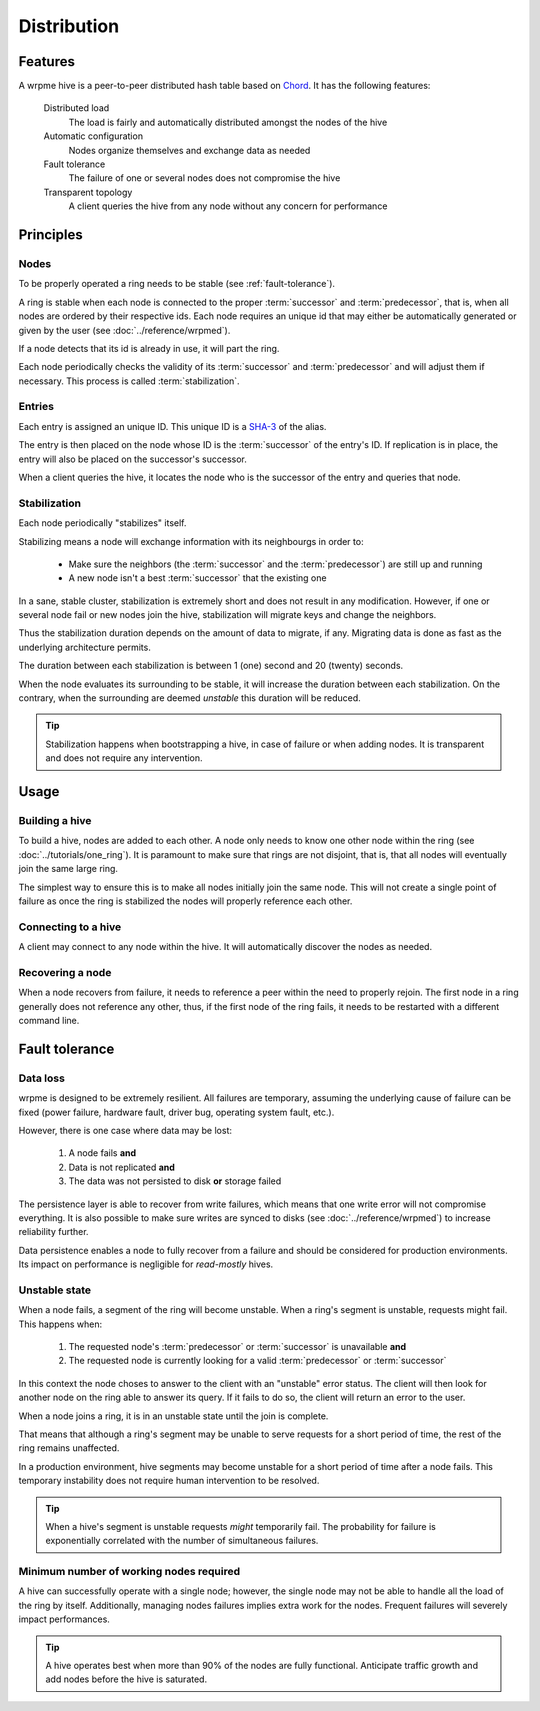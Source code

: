 Distribution
**************************************************

Features
=====================================================

A wrpme hive is a peer-to-peer distributed hash table based on `Chord <http://pdos.csail.mit.edu/chord/>`_. It has the following features:

    Distributed load
        The load is fairly and automatically distributed amongst the nodes of the hive
 
    Automatic configuration
        Nodes organize themselves and exchange data as needed

    Fault tolerance
        The failure of one or several nodes does not compromise the hive
 
    Transparent topology
        A client queries the hive from any node without any concern for performance


Principles
=====================================================

Nodes
-----------

To be properly operated a ring needs to be stable (see :ref:`fault-tolerance`).

A ring is stable when each node is connected to the proper :term:`successor` and :term:`predecessor`, that is, when all nodes are ordered by their respective ids. Each node requires an unique id that may either be automatically generated or given by the user (see :doc:`../reference/wrpmed`).

If a node detects that its id is already in use, it will part the ring.

Each node periodically checks the validity of its :term:`successor` and :term:`predecessor` and will adjust them if necessary. This process is called :term:`stabilization`.

Entries
---------

Each entry is assigned an unique ID. This unique ID is a `SHA-3 <http://en.wikipedia.org/wiki/Skein_(hash_function)>`_ of the alias. 

The entry is then placed on the node whose ID is the :term:`successor` of the entry's ID. If replication is in place, the entry will also be placed on the successor's successor.

When a client queries the hive, it locates the node who is the successor of the entry and queries that node.

Stabilization
---------------

Each node periodically "stabilizes" itself. 

Stabilizing means a node will exchange information with its neighbourgs in order to:

    * Make sure the neighbors (the :term:`successor` and the :term:`predecessor`) are still up and running
    * A new node isn't a best :term:`successor` that the existing one

In a sane, stable cluster, stabilization is extremely short and does not result in any modification. However, if one or several node fail or new nodes join the hive, stabilization will migrate keys and change the neighbors.

Thus the stabilization duration depends on the amount of data to migrate, if any. Migrating data is done as fast as the underlying architecture permits.

The duration between each stabilization is between 1 (one) second and 20 (twenty) seconds.

When the node evaluates its surrounding to be stable, it will increase the duration between each stabilization. On the contrary, when the surrounding are deemed *unstable* this duration will be reduced.

.. tip::
    Stabilization happens when bootstrapping a hive, in case of failure or when adding nodes. It is transparent and does not require any intervention.

Usage
=====================================================

Building a hive
----------------

To build a hive, nodes are added to each other. A node only needs to know one other node within the ring (see :doc:`../tutorials/one_ring`). It is paramount to make sure that rings are not disjoint, that is, that all nodes will eventually join the same large ring. 

The simplest way to ensure this is to make all nodes initially join the same node. This will not create a single point of failure as once the ring is stabilized the nodes will properly reference each other.

Connecting to a hive
------------------------

A client may connect to any node within the hive. It will automatically discover the nodes as needed.

Recovering a node
--------------------

When a node recovers from failure, it needs to reference a peer within the need to properly rejoin. The first node in a ring generally does not reference any other, thus, if the first node of the ring fails, it needs to be restarted with a different command line.

.. _fault-tolerance:

Fault tolerance
=====================================================

Data loss
--------------

wrpme is designed to be extremely resilient. All failures are temporary, assuming the underlying cause of failure can be fixed (power failure, hardware fault, driver bug, operating system fault, etc.). 

However, there is one case where data may be lost:

    1. A node fails **and**
    2. Data is not replicated **and**
    3. The data was not persisted to disk **or** storage failed

The persistence layer is able to recover from write failures, which means that one write error will not compromise everything. It is also possible to make sure writes are synced to disks (see :doc:`../reference/wrpmed`) to increase reliability further. 

Data persistence enables a node to fully recover from a failure and should be considered for production environments. Its impact on performance is negligible for *read-mostly* hives.

Unstable state
-----------------

When a node fails, a segment of the ring will become unstable. When a ring's segment is unstable, requests might fail. This happens when:

    1. The requested node's :term:`predecessor` or :term:`successor` is unavailable **and**
    2. The requested node is currently looking for a valid :term:`predecessor` or :term:`successor`

In this context the node choses to answer to the client with an "unstable" error status. The client will then look for another node on the ring able to answer its query. If it fails to do so, the client will return an error to the user.

When a node joins a ring, it is in an unstable state until the join is complete.

That means that although a ring's segment may be unable to serve requests for a short period of time, the rest of the ring remains unaffected.

In a production environment, hive segments may become unstable for a short period of time after a node fails. This temporary instability does not require human intervention to be resolved. 

.. tip::
    When a hive's segment is unstable requests *might* temporarily fail. The probability for failure is exponentially correlated with the number of simultaneous failures.

Minimum number of working nodes required
-------------------------------------------

A hive can successfully operate with a single node; however, the single node may not be able to handle all the load of the ring by itself. Additionally, managing nodes failures implies extra work for the nodes. Frequent failures will severely impact performances.

.. tip::
    A hive operates best when more than 90% of the nodes are fully functional. Anticipate traffic growth and add nodes before the hive is saturated.




